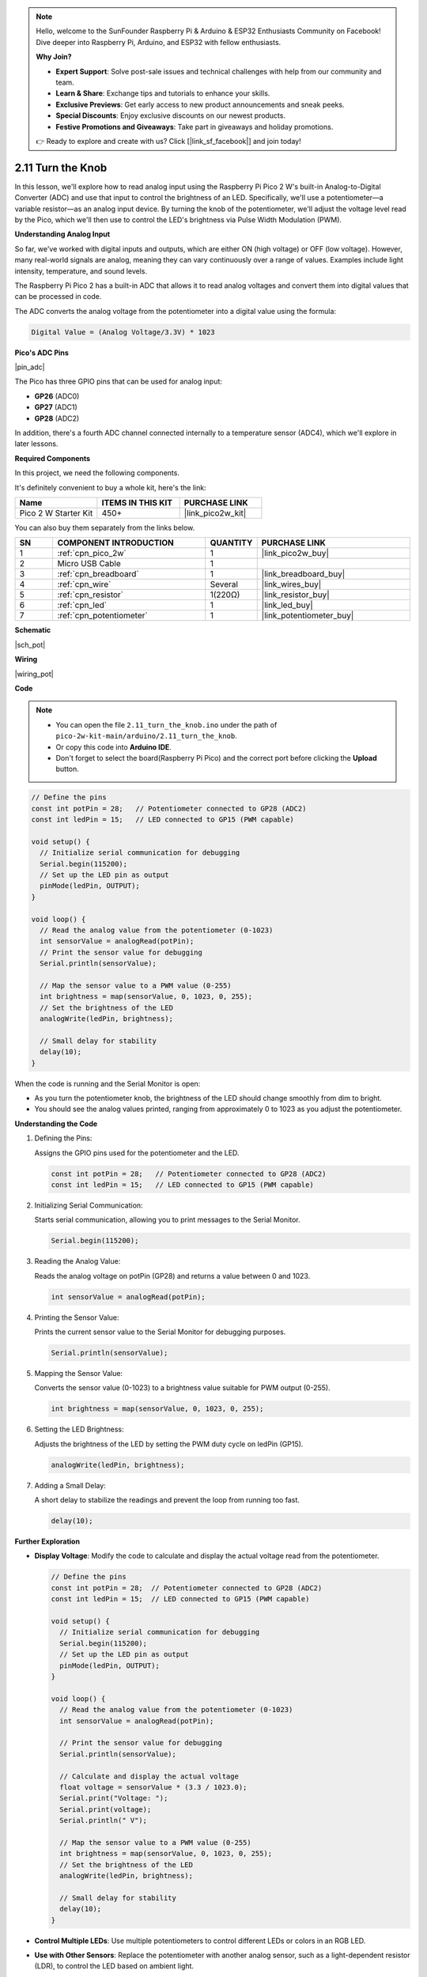 .. note::

    Hello, welcome to the SunFounder Raspberry Pi & Arduino & ESP32 Enthusiasts Community on Facebook! Dive deeper into Raspberry Pi, Arduino, and ESP32 with fellow enthusiasts.

    **Why Join?**

    - **Expert Support**: Solve post-sale issues and technical challenges with help from our community and team.
    - **Learn & Share**: Exchange tips and tutorials to enhance your skills.
    - **Exclusive Previews**: Get early access to new product announcements and sneak peeks.
    - **Special Discounts**: Enjoy exclusive discounts on our newest products.
    - **Festive Promotions and Giveaways**: Take part in giveaways and holiday promotions.

    👉 Ready to explore and create with us? Click [|link_sf_facebook|] and join today!

.. _ar_pot:

2.11 Turn the Knob
==========================

In this lesson, we'll explore how to read analog input using the Raspberry Pi Pico 2 W's built-in Analog-to-Digital Converter (ADC) and use that input to control the brightness of an LED. Specifically, we'll use a potentiometer—a variable resistor—as an analog input device. By turning the knob of the potentiometer, we'll adjust the voltage level read by the Pico, which we'll then use to control the LED's brightness via Pulse Width Modulation (PWM).


**Understanding Analog Input**

So far, we've worked with digital inputs and outputs, which are either ON (high voltage) or OFF (low voltage). However, many real-world signals are analog, meaning they can vary continuously over a range of values. Examples include light intensity, temperature, and sound levels.

The Raspberry Pi Pico 2 has a built-in ADC that allows it to read analog voltages and convert them into digital values that can be processed in code.

The ADC converts the analog voltage from the potentiometer into a digital value using the formula:

.. code-block::

  Digital Value = (Analog Voltage/3.3V) * 1023


**Pico's ADC Pins**

|pin_adc|

The Pico has three GPIO pins that can be used for analog input:

* **GP26** (ADC0)
* **GP27** (ADC1)
* **GP28** (ADC2)

In addition, there's a fourth ADC channel connected internally to a temperature sensor (ADC4), which we'll explore in later lessons.


**Required Components**

In this project, we need the following components. 

It's definitely convenient to buy a whole kit, here's the link: 

.. list-table::
    :widths: 20 20 20
    :header-rows: 1

    *   - Name	
        - ITEMS IN THIS KIT
        - PURCHASE LINK
    *   - Pico 2 W Starter Kit	
        - 450+
        - |link_pico2w_kit|

You can also buy them separately from the links below.


.. list-table::
    :widths: 5 20 5 20
    :header-rows: 1

    *   - SN
        - COMPONENT INTRODUCTION	
        - QUANTITY
        - PURCHASE LINK

    *   - 1
        - :ref:`cpn_pico_2w`
        - 1
        - |link_pico2w_buy|
    *   - 2
        - Micro USB Cable
        - 1
        - 
    *   - 3
        - :ref:`cpn_breadboard`
        - 1
        - |link_breadboard_buy|
    *   - 4
        - :ref:`cpn_wire`
        - Several
        - |link_wires_buy|
    *   - 5
        - :ref:`cpn_resistor`
        - 1(220Ω)
        - |link_resistor_buy|
    *   - 6
        - :ref:`cpn_led`
        - 1
        - |link_led_buy|
    *   - 7
        - :ref:`cpn_potentiometer`
        - 1
        - |link_potentiometer_buy|

**Schematic**

|sch_pot|


**Wiring**

|wiring_pot|

**Code**


.. note::

    * You can open the file ``2.11_turn_the_knob.ino`` under the path of ``pico-2w-kit-main/arduino/2.11_turn_the_knob``. 
    * Or copy this code into **Arduino IDE**.
    * Don't forget to select the board(Raspberry Pi Pico) and the correct port before clicking the **Upload** button.



.. code-block:: Arduino

   // Define the pins
   const int potPin = 28;   // Potentiometer connected to GP28 (ADC2)
   const int ledPin = 15;   // LED connected to GP15 (PWM capable)

   void setup() {
     // Initialize serial communication for debugging
     Serial.begin(115200);
     // Set up the LED pin as output
     pinMode(ledPin, OUTPUT);
   }

   void loop() {
     // Read the analog value from the potentiometer (0-1023)
     int sensorValue = analogRead(potPin);
     // Print the sensor value for debugging
     Serial.println(sensorValue);

     // Map the sensor value to a PWM value (0-255)
     int brightness = map(sensorValue, 0, 1023, 0, 255);
     // Set the brightness of the LED
     analogWrite(ledPin, brightness);

     // Small delay for stability
     delay(10);
   }

When the code is running and the Serial Monitor is open:

* As you turn the potentiometer knob, the brightness of the LED should change smoothly from dim to bright.
* You should see the analog values printed, ranging from approximately 0 to 1023 as you adjust the potentiometer.

**Understanding the Code**

#. Defining the Pins:

   Assigns the GPIO pins used for the potentiometer and the LED.

   .. code-block:: Arduino

        const int potPin = 28;   // Potentiometer connected to GP28 (ADC2)
        const int ledPin = 15;   // LED connected to GP15 (PWM capable)

#. Initializing Serial Communication:

   Starts serial communication, allowing you to print messages to the Serial Monitor.

   .. code-block:: Arduino

        Serial.begin(115200);

#. Reading the Analog Value:

   Reads the analog voltage on potPin (GP28) and returns a value between 0 and 1023.

   .. code-block:: Arduino

        int sensorValue = analogRead(potPin);

#. Printing the Sensor Value:

   Prints the current sensor value to the Serial Monitor for debugging purposes.

   .. code-block:: Arduino

        Serial.println(sensorValue);

#. Mapping the Sensor Value:

   Converts the sensor value (0-1023) to a brightness value suitable for PWM output (0-255).

   .. code-block:: Arduino

        int brightness = map(sensorValue, 0, 1023, 0, 255);

#. Setting the LED Brightness:

   Adjusts the brightness of the LED by setting the PWM duty cycle on ledPin (GP15).

   .. code-block:: Arduino

        analogWrite(ledPin, brightness);

#. Adding a Small Delay:

   A short delay to stabilize the readings and prevent the loop from running too fast.

   .. code-block:: Arduino

        delay(10);

**Further Exploration**

* **Display Voltage**: Modify the code to calculate and display the actual voltage read from the potentiometer.

  .. code-block:: Arduino

        // Define the pins
        const int potPin = 28;  // Potentiometer connected to GP28 (ADC2)
        const int ledPin = 15;  // LED connected to GP15 (PWM capable)
        
        void setup() {
          // Initialize serial communication for debugging
          Serial.begin(115200);
          // Set up the LED pin as output
          pinMode(ledPin, OUTPUT);
        }
        
        void loop() {
          // Read the analog value from the potentiometer (0-1023)
          int sensorValue = analogRead(potPin);
        
          // Print the sensor value for debugging
          Serial.println(sensorValue);
        
          // Calculate and display the actual voltage
          float voltage = sensorValue * (3.3 / 1023.0);
          Serial.print("Voltage: ");
          Serial.print(voltage);
          Serial.println(" V");
        
          // Map the sensor value to a PWM value (0-255)
          int brightness = map(sensorValue, 0, 1023, 0, 255);
          // Set the brightness of the LED
          analogWrite(ledPin, brightness);
        
          // Small delay for stability
          delay(10);
        }

* **Control Multiple LEDs**: Use multiple potentiometers to control different LEDs or colors in an RGB LED.
* **Use with Other Sensors**: Replace the potentiometer with another analog sensor, such as a light-dependent resistor (LDR), to control the LED based on ambient light.


**Explanation of Concepts**

* Analog-to-Digital Conversion (ADC):

  * The ADC on the Pico converts the analog voltage from the potentiometer into a digital value.
  * The voltage range from 0V to 3.3V is converted into a numerical value between 0 and 1023.

* Pulse Width Modulation (PWM):

  * PWM is a technique used to simulate an analog voltage by rapidly switching a digital pin between HIGH and LOW states.
  * By adjusting the proportion of time the signal is HIGH (duty cycle), we can control devices like LEDs and motors.

* Mapping Values:

  * The ``map()`` function scales one range of values to another.
  * In this case, we map the potentiometer's 0-1023 range to the PWM's 0-255 range.

**Conclusion**

In this lesson, you've learned how to read analog input from a potentiometer using the Raspberry Pi Pico's ADC and use that input to control the brightness of an LED via PWM. This fundamental skill allows you to interface with a variety of analog sensors and control outputs in a proportional manner.


